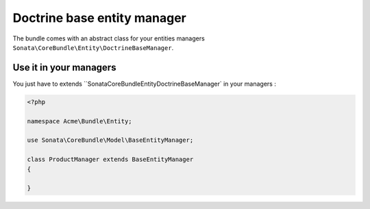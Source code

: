 Doctrine base entity manager
============================

The bundle comes with an abstract class for your entities managers ``Sonata\CoreBundle\Entity\DoctrineBaseManager``.

Use it in your managers
-----------------------
You just have to extends ``Sonata\CoreBundle\Entity\DoctrineBaseManager` in your managers :

.. code-block:: php

    <?php

    namespace Acme\Bundle\Entity;

    use Sonata\CoreBundle\Model\BaseEntityManager;

    class ProductManager extends BaseEntityManager
    {

    }
